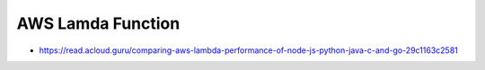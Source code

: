 AWS Lamda Function
==================

* https://read.acloud.guru/comparing-aws-lambda-performance-of-node-js-python-java-c-and-go-29c1163c2581
